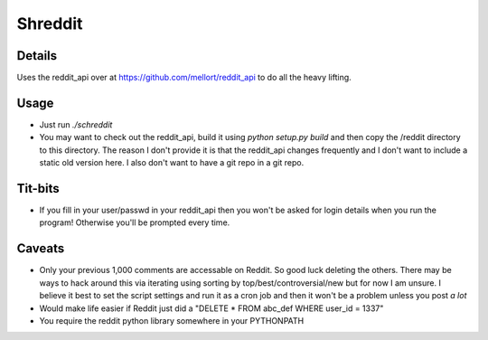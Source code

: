 Shreddit
###########

Details
-----------
Uses the reddit_api over at https://github.com/mellort/reddit_api to do all the heavy lifting.

Usage
-----------
- Just run `./schreddit`
- You may want to check out the reddit_api, build it using `python setup.py build` and then copy the /reddit directory to this directory. The reason I don't provide it is that the reddit_api changes frequently and I don't want to include a static old version here. I also don't want to have a git repo in a git repo.

Tit-bits
-----------
- If you fill in your user/passwd in your reddit_api then you won't be asked for login details when you run the program! Otherwise you'll be prompted every time.

Caveats
-----------
- Only your previous 1,000 comments are accessable on Reddit. So good luck deleting the others. There may be ways to hack around this via iterating using sorting by top/best/controversial/new but for now I am unsure. I believe it best to set the script settings and run it as a cron job and then it won't be a problem unless you post *a lot*

- Would make life easier if Reddit just did a "DELETE * FROM abc_def WHERE user_id = 1337"

- You require the reddit python library somewhere in your PYTHONPATH
